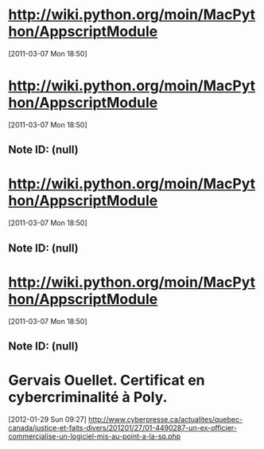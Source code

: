 * http://wiki.python.org/moin/MacPython/AppscriptModule
[2011-03-07 Mon 18:50]
* http://wiki.python.org/moin/MacPython/AppscriptModule
[2011-03-07 Mon 18:50]
** Note ID: (null)
* http://wiki.python.org/moin/MacPython/AppscriptModule
[2011-03-07 Mon 18:50]
** Note ID: (null)
* http://wiki.python.org/moin/MacPython/AppscriptModule
[2011-03-07 Mon 18:50]
** Note ID: (null)
* Gervais Ouellet. Certificat en cybercriminalité à Poly.
[2012-01-29 Sun 09:27]
http://www.cyberpresse.ca/actualites/quebec-canada/justice-et-faits-divers/201201/27/01-4490287-un-ex-officier-commercialise-un-logiciel-mis-au-point-a-la-sq.php
